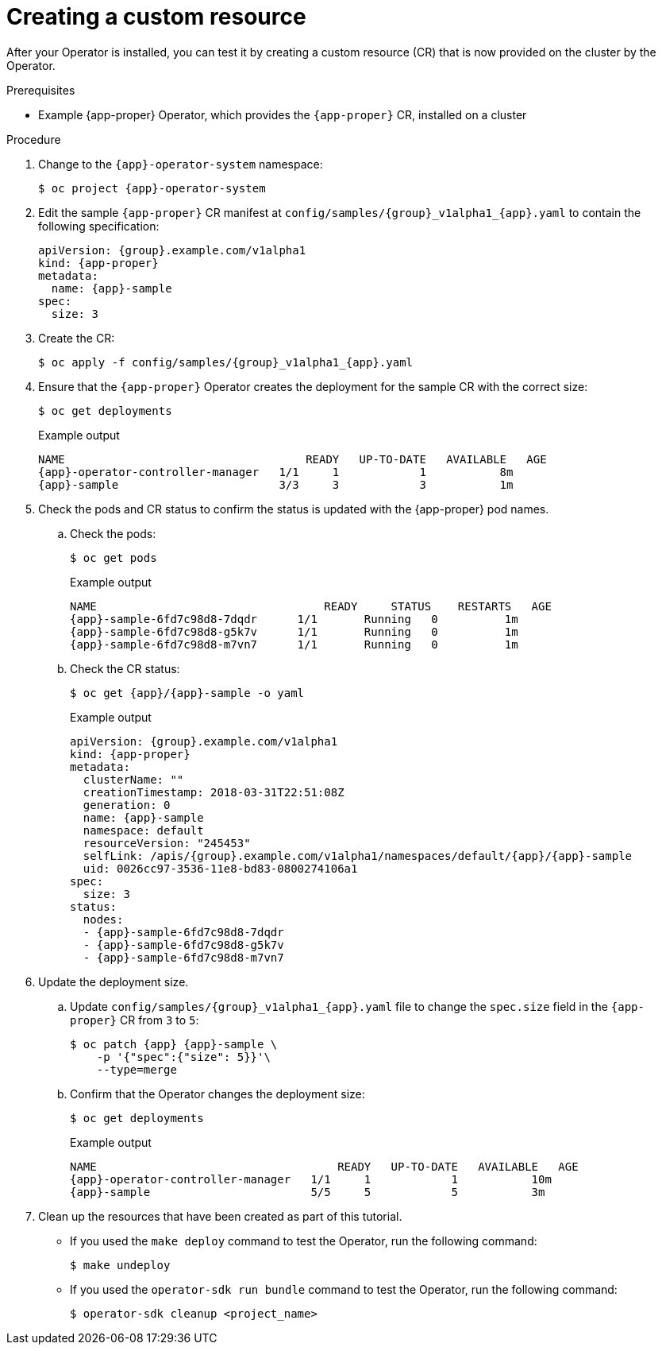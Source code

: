 // Module included in the following assemblies:
//
// * operators/operator_sdk/golang/osdk-golang-tutorial.adoc
// * operators/operator_sdk/ansible/osdk-ansible-tutorial.adoc
// * operators/operator_sdk/helm/osdk-helm-tutorial.adoc

ifeval::["{context}" == "osdk-golang-tutorial"]
:golang:
:app-proper: Memcached
:app: memcached
:group: cache
endif::[]
ifeval::["{context}" == "osdk-ansible-tutorial"]
:ansible:
:app-proper: Memcached
:app: memcached
:group: cache
endif::[]
ifeval::["{context}" == "osdk-helm-tutorial"]
:helm:
:app-proper: Nginx
:app: nginx
:group: demo
endif::[]

[id="osdk-create-cr_{context}"]
= Creating a custom resource

After your Operator is installed, you can test it by creating a custom resource (CR) that is now provided on the cluster by the Operator.

.Prerequisites

* Example {app-proper} Operator, which provides the `{app-proper}` CR, installed on a cluster

.Procedure

. Change to the `{app}-operator-system` namespace:
+
[source,terminal,subs="attributes+"]
----
$ oc project {app}-operator-system
----

. Edit the sample `{app-proper}` CR manifest at `config/samples/{group}_v1alpha1_{app}.yaml` to contain the following specification:
+
[source,yaml,subs="attributes+"]
----
apiVersion: {group}.example.com/v1alpha1
kind: {app-proper}
metadata:
  name: {app}-sample
spec:
  size: 3
----

. Create the CR:
+
[source,terminal,subs="attributes+"]
----
$ oc apply -f config/samples/{group}_v1alpha1_{app}.yaml
----

. Ensure that the `{app-proper}` Operator creates the deployment for the sample CR with the correct size:
+
[source,terminal]
----
$ oc get deployments
----
+
.Example output
[source,terminal,subs="attributes+"]
----
NAME                                    READY   UP-TO-DATE   AVAILABLE   AGE
{app}-operator-controller-manager   1/1     1            1           8m
{app}-sample                        3/3     3            3           1m
----

. Check the pods and CR status to confirm the status is updated with the {app-proper} pod names.

.. Check the pods:
+
[source,terminal]
----
$ oc get pods
----
+
.Example output
[source,terminal,subs="attributes+"]
----
NAME                                  READY     STATUS    RESTARTS   AGE
{app}-sample-6fd7c98d8-7dqdr      1/1       Running   0          1m
{app}-sample-6fd7c98d8-g5k7v      1/1       Running   0          1m
{app}-sample-6fd7c98d8-m7vn7      1/1       Running   0          1m
----

.. Check the CR status:
+
[source,terminal,subs="attributes+"]
----
$ oc get {app}/{app}-sample -o yaml
----
+
.Example output
[source,yaml,subs="attributes+"]
----
apiVersion: {group}.example.com/v1alpha1
kind: {app-proper}
metadata:
  clusterName: ""
  creationTimestamp: 2018-03-31T22:51:08Z
  generation: 0
  name: {app}-sample
  namespace: default
  resourceVersion: "245453"
  selfLink: /apis/{group}.example.com/v1alpha1/namespaces/default/{app}/{app}-sample
  uid: 0026cc97-3536-11e8-bd83-0800274106a1
spec:
  size: 3
status:
  nodes:
  - {app}-sample-6fd7c98d8-7dqdr
  - {app}-sample-6fd7c98d8-g5k7v
  - {app}-sample-6fd7c98d8-m7vn7
----

. Update the deployment size.

.. Update `config/samples/{group}_v1alpha1_{app}.yaml` file to change the `spec.size` field in the `{app-proper}` CR from `3` to `5`:
+
[source,terminal,subs="attributes+"]
----
$ oc patch {app} {app}-sample \
    -p '{"spec":{"size": 5}}'\
    --type=merge
----

.. Confirm that the Operator changes the deployment size:
+
[source,terminal]
----
$ oc get deployments
----
+
.Example output
[source,terminal,subs="attributes+"]
----
NAME                                    READY   UP-TO-DATE   AVAILABLE   AGE
{app}-operator-controller-manager   1/1     1            1           10m
{app}-sample                        5/5     5            5           3m
----

. Clean up the resources that have been created as part of this tutorial.

* If you used the `make deploy` command to test the Operator, run the following command:
+
[source,terminal]
----
$ make undeploy
----

* If you used the `operator-sdk run bundle` command to test the Operator, run the following command:
+
[source,terminal]
----
$ operator-sdk cleanup <project_name>
----


ifeval::["{context}" == "osdk-golang-tutorial"]
:!golang:
:!app-proper:
:!app:
:!group:
endif::[]
ifeval::["{context}" == "osdk-ansible-tutorial"]
:!ansible:
:app-proper:
:!app:
:!group:
endif::[]
ifeval::["{context}" == "osdk-helm-tutorial"]
:!helm:
:!app-proper:
:!app:
:!group:
endif::[]
